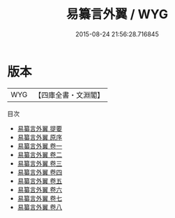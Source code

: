 #+TITLE: 易纂言外翼 / WYG
#+DATE: 2015-08-24 21:56:28.716845
* 版本
 |       WYG|【四庫全書・文淵閣】|
目次
 - [[file:KR1a0072_000.txt::000-1a][易纂言外翼 提要]]
 - [[file:KR1a0072_000.txt::000-4a][易纂言外翼 原序]]
 - [[file:KR1a0072_001.txt::001-1a][易纂言外翼 卷一]]
 - [[file:KR1a0072_002.txt::002-1a][易纂言外翼 卷二]]
 - [[file:KR1a0072_003.txt::003-1a][易纂言外翼 卷三]]
 - [[file:KR1a0072_004.txt::004-1a][易纂言外翼 卷四]]
 - [[file:KR1a0072_005.txt::005-1a][易纂言外翼 卷五]]
 - [[file:KR1a0072_006.txt::006-1a][易纂言外翼 卷六]]
 - [[file:KR1a0072_007.txt::007-1a][易纂言外翼 卷七]]
 - [[file:KR1a0072_008.txt::008-1a][易纂言外翼 卷八]]
